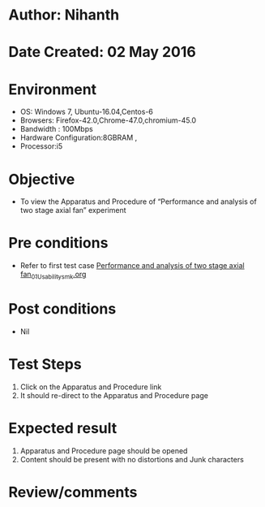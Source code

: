 * Author: Nihanth
* Date Created: 02 May 2016
* Environment
  - OS: Windows 7, Ubuntu-16.04,Centos-6
  - Browsers: Firefox-42.0,Chrome-47.0,chromium-45.0
  - Bandwidth : 100Mbps
  - Hardware Configuration:8GBRAM , 
  - Processor:i5

* Objective
  - To view the Apparatus and Procedure of  “Performance and analysis of two stage axial fan” experiment

* Pre conditions
  - Refer to first test case [[https://github.com/Virtual-Labs/virtual-lab-aerospace-engg-iitk/blob/master/test-cases/integration_test-cases/Performance and analysis of two stage axial fan/Performance and analysis of two stage axial fan_01_Usability_smk.org][Performance and analysis of two stage axial fan_01_Usability_smk.org]]

* Post conditions
  - Nil
* Test Steps
  1. Click on the Apparatus and Procedure link 
  2. It should re-direct to the Apparatus and Procedure page

* Expected result
  1. Apparatus and Procedure page should be opened
  2. Content should be present with no distortions and Junk characters

* Review/comments


